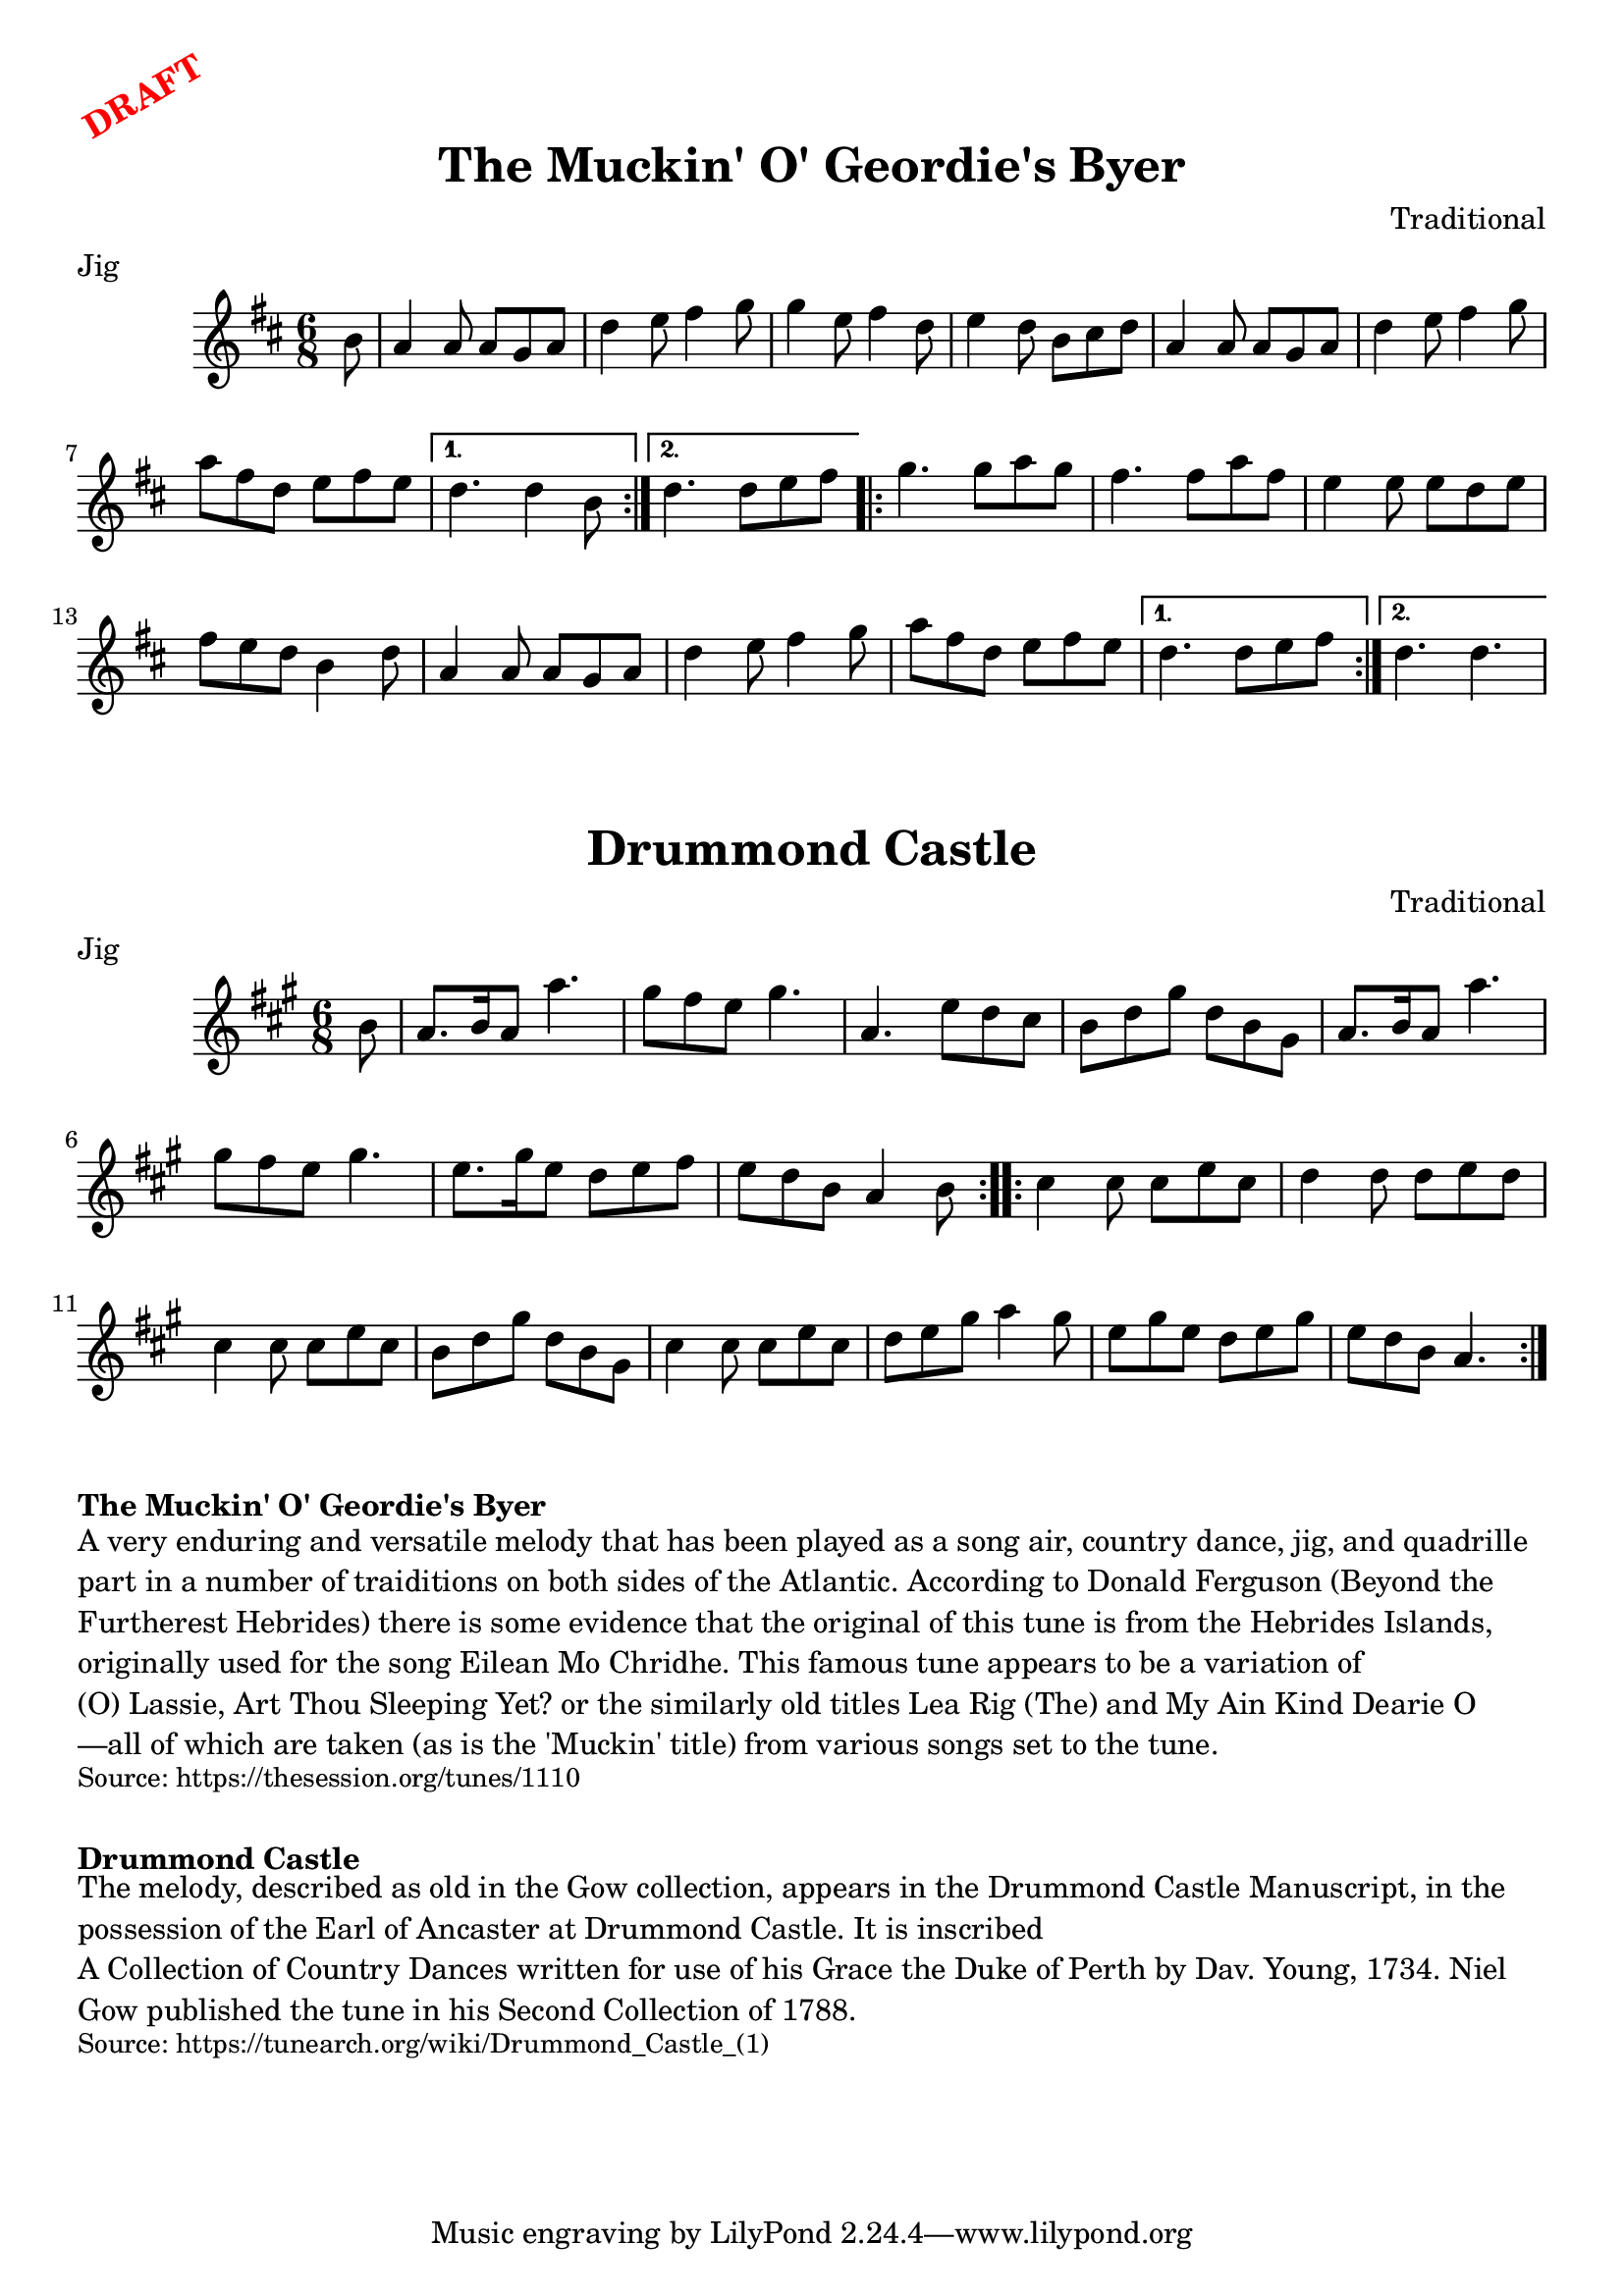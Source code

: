 \version "2.20.0"
\language "english"

\paper {
  print-all-headers = ##t
}

\markup \rotate #30 \large \bold \with-color "red" "DRAFT"

\score {
  \header {
    composer = "Traditional"
    meter = "Jig"
    origin = "Scotland"
    title = "The Muckin' O' Geordie's Byer"
  }

  \relative c'' {
    \time 6/8
    \key d \major

    \repeat volta 2 {
      \partial 8 b8 |
      a4 a8 a g a |
      d4 e8 fs4 g8 |
      g4 e8 fs4 d8 |
      e4 d8 b cs d |
      a4 a8 a g a |
      d4 e8 fs4 g8 |
      a8 fs d e fs e |

    }
    \alternative {
      {
        d4. d4 b8 |
      }
      {
        d4. d8 e fs |
      }
    }

    \repeat volta 2 {
      g4. g8 a g |
      fs4. fs8 a fs |
      e4 e8 e d e |
      fs8 e d b4 d8 |
      a4 a8 a g a |
      d4 e8 fs4 g8 |
      a8 fs d e fs e |
    }
    \alternative {
      {
        d4. d8 e fs |
      }
      {
        d4. d4. |
      }
    }
  }
}

\score {
  \header {
    composer = "Traditional"
    meter = "Jig"
    origin = "Scotland"
    title = "Drummond Castle"
  }

  \relative c'' {
    \time 6/8
    \key a \major

    \repeat volta 2 {
      \partial 8 b8 |
      a8. b16 a8 a'4. |
      gs8 fs e gs4. |
      a,4. e'8 d cs |
      b8 d gs d b gs |
      a8. b16 a8 a'4. |
      gs8 fs e gs4. |
      e8. gs16 e8 d e fs |
      \partial 2. e8 d b a4 b8 |
    }

    \repeat volta 2 {
      cs4 cs8 cs e cs |
      d4 d8 d e d |
      cs4 cs8 cs e cs |
      b8 d gs d b gs |
      cs4 cs8 cs e cs |
      d8 e gs a4 gs8 |
      e8 gs e d e gs |
      e8 d b a4. |
    }
  }
}


\markup \bold { The Muckin' O' Geordie's Byer }
\markup \wordwrap {
  A very enduring and versatile melody that has been played as a song air, country dance, jig, and quadrille part in a number of traiditions on both sides of the Atlantic. According to Donald Ferguson (Beyond the Furtherest Hebrides) there is some evidence that the original of this tune is from the Hebrides Islands, originally used for the song "Eilean Mo Chridhe." This famous tune appears to be a variation of "(O) Lassie, Art Thou Sleeping Yet?" or the similarly old titles "Lea Rig (The)" and "My Ain Kind Dearie O"—all of which are taken (as is the 'Muckin' title) from various songs set to the tune.
}
\markup \smaller \wordwrap { Source: https://thesession.org/tunes/1110 }

\markup \vspace #1

\markup \bold { Drummond Castle }
\markup \wordwrap {
  The melody, described as "old" in the Gow collection, appears in the Drummond Castle Manuscript, in the possession of the Earl of Ancaster at Drummond Castle. It is inscribed "A Collection of Country Dances written for use of his Grace the Duke of Perth by Dav. Young, 1734." Niel Gow published the tune in his Second Collection of 1788.
}
\markup \smaller \wordwrap { Source: https://tunearch.org/wiki/Drummond_Castle_(1) }